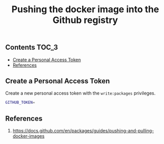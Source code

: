 #+TITLE: Pushing the docker image into the Github registry
#+PROPERTY: header-args :session *shell docker* :results silent raw

** Contents                                                           :TOC_3:
  - [[#create-a-personal-access-token][Create a Personal Access Token]]
  - [[#references][References]]

** Create a Personal Access Token

Create a new personal access token with the =write:packages= privileges.

#+BEGIN_SRC sh
GITHUB_TOKEN=
#+END_SRC

** References

1. https://docs.github.com/en/packages/guides/pushing-and-pulling-docker-images
